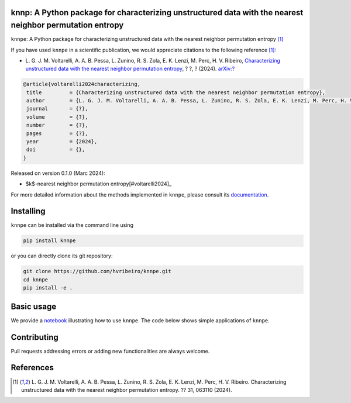 .. |logo1| image:: https://img.shields.io/pypi/v/knnpe?style=plastic   :alt: PyPI 
   :target: https://pypi.org/project/knnpe/
   :scale: 100%
.. |logo2| image:: https://img.shields.io/github/license/hvribeiro/knnpe?style=plastic   :alt: GitHub 
   :target: https://github.com/hvribeiro/knnpe/blob/master/LICENSE
   :scale: 100%
.. |logo3| image:: https://img.shields.io/pypi/dm/knnpe?style=plastic   :alt: PyPI - Downloads
   :target: https://pypi.org/project/knnpe/
   :scale: 100%
.. |logo4| image:: https://readthedocs.org/projects/knnpe/badge/?version=latest
   :target: https://knnpe.readthedocs.io/?badge=latest
   :alt: Documentation Status
   :scale: 100%

|logo1| |logo2| |logo3| |logo4|

knnp: A Python package for characterizing unstructured data with the nearest neighbor permutation entropy
=========================================================================================================

``knnpe``: A Python package for characterizing unstructured data with the nearest neighbor permutation entropy [#voltarelli2024]_


If you have used ``knnpe`` in a scientific publication, we would appreciate citations to the following reference [#voltarelli2024]_:

- L. G. J. M. Voltarelli, A. A. B. Pessa, L. Zunino, R. S. Zola, E. K. Lenzi, M. Perc, H. V. Ribeiro, 
  `Characterizing unstructured data with the nearest neighbor permutation entropy <https://doi.org/?>`_, 
  ? ?, ? (2024).  `arXiv:? <https://arxiv.org/abs/?>`_

.. code-block:: bibtex
    
   @article{voltarelli2024characterizing,
    title         = {Characterizing unstructured data with the nearest neighbor permutation entropy}, 
    author        = {L. G. J. M. Voltarelli, A. A. B. Pessa, L. Zunino, R. S. Zola, E. K. Lenzi, M. Perc, H. V. Ribeiro},
    journal       = {?},
    volume        = {?},
    number        = {?},
    pages         = {?},
    year          = {2024},
    doi           = {},
   }


Released on version 0.1.0 (Marc 2024):

- $k$-nearest neighbor permutation entropy[#voltarelli2024]_

For more detailed information about the methods implemented in ``knnpe``, please 
consult its `documentation <https://hvribeiro.github.io/knnpe/_build/html/index.html>`_.

Installing
==========

``knnpe`` can be installed via the command line using

.. code-block:: console

   pip install knnpe

or you can directly clone its git repository:

.. code-block:: console

   git clone https://github.com/hvribeiro/knnpe.git
   cd knnpe
   pip install -e .


Basic usage
===========

We provide a `notebook <https://github.com/hvribeiro/knnpe/blob/master/examples/knnpe.ipynb>`_
illustrating how to use ``knnpe``. The code below shows simple applications of ``knnpe``.

.. code-block:: python


.. figure:: https://raw.githubusercontent.com/?.png
   :height: 489px
   :width: 633px
   :scale: 80 %
   :align: center


Contributing
============

Pull requests addressing errors or adding new functionalities are always welcome.

References
==========

.. [#voltarelli2024] L. G. J. M. Voltarelli, A. A. B. Pessa, L. Zunino, 
   R. S. Zola, E. K. Lenzi, M. Perc, H. V. Ribeiro. Characterizing unstructured 
   data with the nearest neighbor permutation entropy. ?? 31, 063110 (2024).